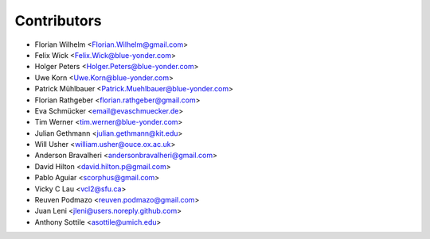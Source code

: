 ============
Contributors
============

* Florian Wilhelm <Florian.Wilhelm@gmail.com>
* Felix Wick <Felix.Wick@blue-yonder.com>
* Holger Peters <Holger.Peters@blue-yonder.com>
* Uwe Korn <Uwe.Korn@blue-yonder.com>
* Patrick Mühlbauer <Patrick.Muehlbauer@blue-yonder.com>
* Florian Rathgeber <florian.rathgeber@gmail.com>
* Eva Schmücker <email@evaschmuecker.de>
* Tim Werner <tim.werner@blue-yonder.com>
* Julian Gethmann <julian.gethmann@kit.edu>
* Will Usher <william.usher@ouce.ox.ac.uk>
* Anderson Bravalheri <andersonbravalheri@gmail.com>
* David Hilton <david.hilton.p@gmail.com>
* Pablo Aguiar <scorphus@gmail.com>
* Vicky C Lau <vcl2@sfu.ca>
* Reuven Podmazo <reuven.podmazo@gmail.com>
* Juan Leni <jleni@users.noreply.github.com>
* Anthony Sottile <asottile@umich.edu>
